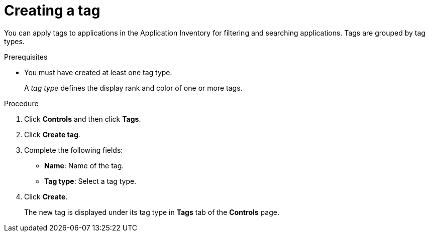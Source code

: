// Module included in the following assemblies:
//
// * documentation/doc-installing-and-using-tackle/master.adoc

[id='creating-tag_{context}']
= Creating a tag

You can apply tags to applications in the Application Inventory for filtering and searching applications. Tags are grouped by tag types.

.Prerequisites

* You must have created at least one tag type.
+
A _tag type_ defines the display rank and color of one or more tags.

.Procedure

. Click *Controls* and then click *Tags*.
. Click *Create tag*.
. Complete the following fields:

* *Name*: Name of the tag.
* *Tag type*: Select a tag type.

. Click *Create*.
+
The new tag is displayed under its tag type in *Tags* tab of the *Controls* page.
